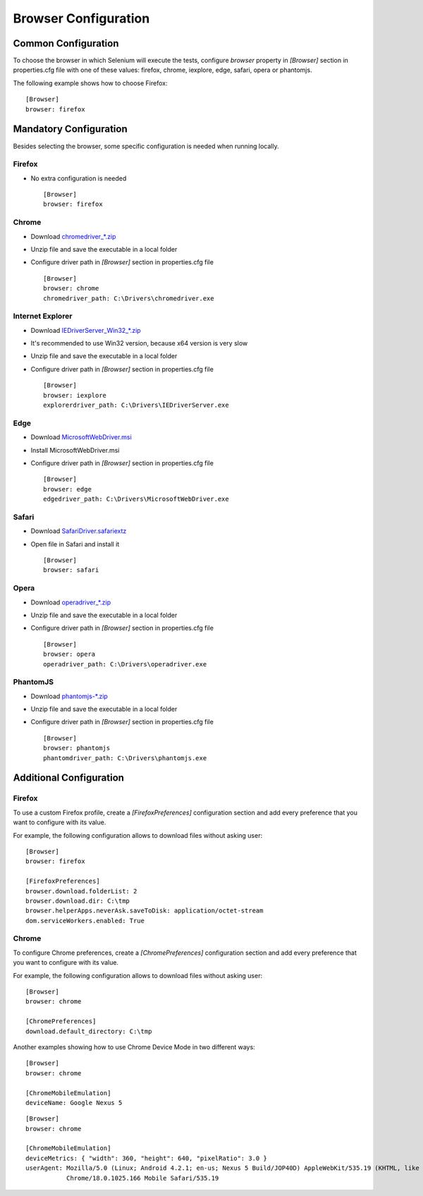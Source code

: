 .. _browser_configuration:

Browser Configuration
=====================

Common Configuration
--------------------

To choose the browser in which Selenium will execute the tests, configure *browser* property in *[Browser]* section in
properties.cfg file with one of these values: firefox, chrome, iexplore, edge, safari, opera or phantomjs.

The following example shows how to choose Firefox::

    [Browser]
    browser: firefox

Mandatory Configuration
-----------------------

Besides selecting the browser, some specific configuration is needed when running locally.

Firefox
~~~~~~~

- No extra configuration is needed ::

    [Browser]
    browser: firefox

Chrome
~~~~~~

- Download `chromedriver_*.zip <http://chromedriver.storage.googleapis.com/index.html>`_
- Unzip file and save the executable in a local folder
- Configure driver path in *[Browser]* section in properties.cfg file ::

    [Browser]
    browser: chrome
    chromedriver_path: C:\Drivers\chromedriver.exe

Internet Explorer
~~~~~~~~~~~~~~~~~

- Download `IEDriverServer_Win32_*.zip <http://selenium-release.storage.googleapis.com/index.html>`_
- It's recommended to use Win32 version, because x64 version is very slow
- Unzip file and save the executable in a local folder
- Configure driver path in *[Browser]* section in properties.cfg file ::

    [Browser]
    browser: iexplore
    explorerdriver_path: C:\Drivers\IEDriverServer.exe

Edge
~~~~

- Download `MicrosoftWebDriver.msi <https://www.microsoft.com/en-us/download/details.aspx?id=48212>`_
- Install MicrosoftWebDriver.msi
- Configure driver path in *[Browser]* section in properties.cfg file ::

    [Browser]
    browser: edge
    edgedriver_path: C:\Drivers\MicrosoftWebDriver.exe

Safari
~~~~~~

- Download `SafariDriver.safariextz <http://selenium-release.storage.googleapis.com/index.html>`_
- Open file in Safari and install it ::

    [Browser]
    browser: safari

Opera
~~~~~

- Download `operadriver_*.zip <https://github.com/operasoftware/operachromiumdriver/releases>`_
- Unzip file and save the executable in a local folder
- Configure driver path in *[Browser]* section in properties.cfg file ::

    [Browser]
    browser: opera
    operadriver_path: C:\Drivers\operadriver.exe

PhantomJS
~~~~~~~~~

- Download `phantomjs-*.zip <http://phantomjs.org/download.html>`_
- Unzip file and save the executable in a local folder
- Configure driver path in *[Browser]* section in properties.cfg file ::

    [Browser]
    browser: phantomjs
    phantomdriver_path: C:\Drivers\phantomjs.exe

Additional Configuration
------------------------

Firefox
~~~~~~~

To use a custom Firefox profile, create a *[FirefoxPreferences]* configuration section and add every preference that
you want to configure with its value.

For example, the following configuration allows to download files without asking user::

    [Browser]
    browser: firefox

    [FirefoxPreferences]
    browser.download.folderList: 2
    browser.download.dir: C:\tmp
    browser.helperApps.neverAsk.saveToDisk: application/octet-stream
    dom.serviceWorkers.enabled: True

Chrome
~~~~~~

To configure Chrome preferences, create a *[ChromePreferences]* configuration section and add every preference that
you want to configure with its value.

For example, the following configuration allows to download files without asking user::

    [Browser]
    browser: chrome

    [ChromePreferences]
    download.default_directory: C:\tmp

Another examples showing how to use Chrome Device Mode in two different ways::

    [Browser]
    browser: chrome

    [ChromeMobileEmulation]
    deviceName: Google Nexus 5

::

    [Browser]
    browser: chrome

    [ChromeMobileEmulation]
    deviceMetrics: { "width": 360, "height": 640, "pixelRatio": 3.0 }
    userAgent: Mozilla/5.0 (Linux; Android 4.2.1; en-us; Nexus 5 Build/JOP40D) AppleWebKit/535.19 (KHTML, like Gecko)
               Chrome/18.0.1025.166 Mobile Safari/535.19
